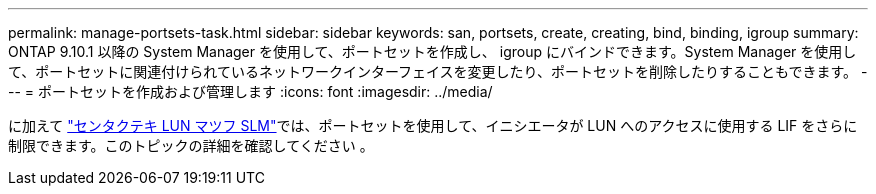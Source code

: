 ---
permalink: manage-portsets-task.html 
sidebar: sidebar 
keywords: san, portsets, create, creating, bind, binding, igroup 
summary: ONTAP 9.10.1 以降の System Manager を使用して、ポートセットを作成し、 igroup にバインドできます。System Manager を使用して、ポートセットに関連付けられているネットワークインターフェイスを変更したり、ポートセットを削除したりすることもできます。 
---
= ポートセットを作成および管理します
:icons: font
:imagesdir: ../media/


[role="lead"]
に加えて link:selective-lun-map-concept.html["センタクテキ LUN マツフ SLM"]では、ポートセットを使用して、イニシエータが LUN へのアクセスに使用する LIF をさらに制限できます。このトピックの詳細を確認してください 。
